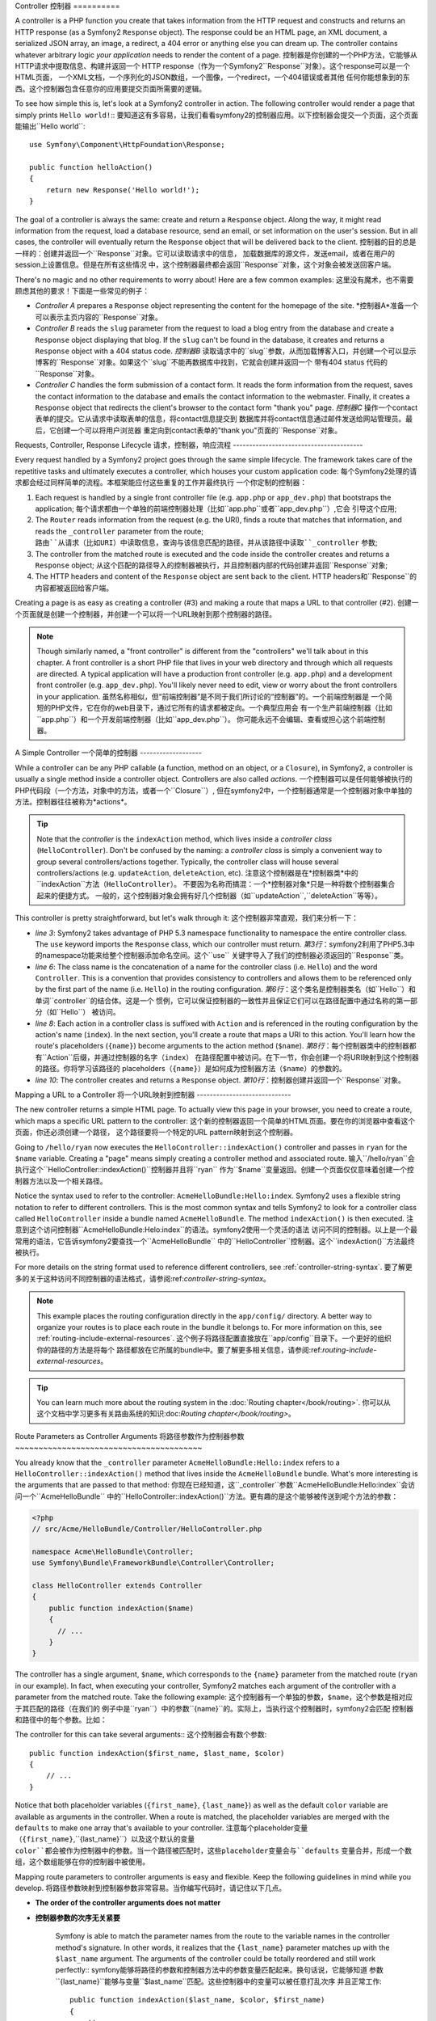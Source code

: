 .. index::
   single: Controller

Controller
控制器
==========

A controller is a PHP function you create that takes information from the
HTTP request and constructs and returns an HTTP response (as a Symfony2
``Response`` object). The response could be an HTML page, an XML document,
a serialized JSON array, an image, a redirect, a 404 error or anything else
you can dream up. The controller contains whatever arbitrary logic *your
application* needs to render the content of a page.
控制器是你创建的一个PHP方法，它能够从HTTP请求中提取信息、构建并返回一个
HTTP response（作为一个Symfony2``Response``对象）。这个response可以是一个HTML页面，
一个XML文档，一个序列化的JSON数组，一个图像，一个redirect，一个404错误或者其他
任何你能想象到的东西。这个控制器包含任意你的应用要提交页面所需要的逻辑。

To see how simple this is, let's look at a Symfony2 controller in action.
The following controller would render a page that simply prints ``Hello world!``::
要知道这有多容易，让我们看看symfony2的控制器应用。以下控制器会提交一个页面，这个页面
能输出``Hello world``::

    use Symfony\Component\HttpFoundation\Response;

    public function helloAction()
    {
        return new Response('Hello world!');
    }

The goal of a controller is always the same: create and return a ``Response``
object. Along the way, it might read information from the request, load a
database resource, send an email, or set information on the user's session.
But in all cases, the controller will eventually return the ``Response`` object
that will be delivered back to the client.
控制器的目的总是一样的：创建并返回一个``Response``对象。它可以读取请求中的信息，
加载数据库的源文件，发送email，或者在用户的session上设置信息。但是在所有这些情况
中，这个控制器最终都会返回``Response``对象，这个对象会被发送回客户端。

There's no magic and no other requirements to worry about! Here are a few
common examples:
这里没有魔术，也不需要顾虑其他的要求！下面是一些常见的例子：

* *Controller A* prepares a ``Response`` object representing the content
  for the homepage of the site.
  *控制器A*准备一个可以表示主页内容的``Response``对象。

* *Controller B* reads the ``slug`` parameter from the request to load a
  blog entry from the database and create a ``Response`` object displaying
  that blog. If the ``slug`` can't be found in the database, it creates and
  returns a ``Response`` object with a 404 status code.
  *控制器B* 读取请求中的``slug``参数，从而加载博客入口，并创建一个可以显示
  博客的``Response``对象。如果这个``slug``不能再数据库中找到，它就会创建并返回一个
  带有404 status 代码的``Response``对象。

* *Controller C* handles the form submission of a contact form. It reads
  the form information from the request, saves the contact information to
  the database and emails the contact information to the webmaster. Finally,
  it creates a ``Response`` object that redirects the client's browser to
  the contact form "thank you" page.
  *控制器C* 操作一个contact表单的提交。它从请求中读取表单的信息，将contact信息提交到
  数据库并将contact信息通过邮件发送给网站管理员。最后，它创建一个可以将用户浏览器
  重定向到contact表单的"thank you"页面的``Response``对象。

.. index::
   single: Controller; Request-controller-response lifecycle

Requests, Controller, Response Lifecycle
请求，控制器，响应流程
----------------------------------------

Every request handled by a Symfony2 project goes through the same simple lifecycle.
The framework takes care of the repetitive tasks and ultimately executes a
controller, which houses your custom application code:
每个Symfony2处理的请求都会经过同样简单的流程。本框架能应付这些重复的工作并最终执行
一个你定制的控制器：

#. Each request is handled by a single front controller file (e.g. ``app.php``
   or ``app_dev.php``) that bootstraps the application;
   每个请求都由一个单独的前端控制器处理（比如``app.php``或者``app_dev.php``）,它会
   引导这个应用;

#. The ``Router`` reads information from the request (e.g. the URI), finds
   a route that matches that information, and reads the ``_controller`` parameter
   from the route;
   ``路由``从请求（比如URI）中读取信息，查询与该信息匹配的路径，并从该路径中读取``_controller``
   参数;

#. The controller from the matched route is executed and the code inside the
   controller creates and returns a ``Response`` object;
   从这个匹配的路径导入的控制器被执行，并且控制器内部的代码创建并返回``Response``对象;

#. The HTTP headers and content of the ``Response`` object are sent back to
   the client.
   HTTP headers和``Response``的内容都被返回给客户端。

Creating a page is as easy as creating a controller (#3) and making a route that
maps a URL to that controller (#2).
创建一个页面就是创建一个控制器，并创建一个可以将一个URL映射到那个控制器的路径。

.. note::

    Though similarly named, a "front controller" is different from the
    "controllers" we'll talk about in this chapter. A front controller
    is a short PHP file that lives in your web directory and through which
    all requests are directed. A typical application will have a production
    front controller (e.g. ``app.php``) and a development front controller
    (e.g. ``app_dev.php``). You'll likely never need to edit, view or worry
    about the front controllers in your application.
    虽然名称相似，但“前端控制器”是不同于我们所讨论的“控制器”的。一个前端控制器是
    一个简短的PHP文件，它在你的web目录下，通过它所有的请求都被定向。一个典型应用会
    有一个生产前端控制器（比如``app.php``）和一个开发前端控制器（比如``app_dev.php``）。
    你可能永远不会编辑、查看或担心这个前端控制器。

.. index::
   single: Controller; Simple example

A Simple Controller
一个简单的控制器
-------------------

While a controller can be any PHP callable (a function, method on an object,
or a ``Closure``), in Symfony2, a controller is usually a single method inside
a controller object. Controllers are also called *actions*.
一个控制器可以是任何能够被执行的PHP代码段（一个方法，对象中的方法，或者一个``Closure``）,
但在symfony2中，一个控制器通常是一个控制器对象中单独的方法。控制器往往被称为*actions*。

.. code-block:: php
    :linenos:

    // src/Acme/HelloBundle/Controller/HelloController.php

    namespace Acme\HelloBundle\Controller;
    use Symfony\Component\HttpFoundation\Response;

    class HelloController
    {
        public function indexAction($name)
        {
          return new Response('<html><body>Hello '.$name.'!</body></html>');
        }
    }

.. tip::

    Note that the *controller* is the ``indexAction`` method, which lives
    inside a *controller class* (``HelloController``). Don't be confused
    by the naming: a *controller class* is simply a convenient way to group
    several controllers/actions together. Typically, the controller class
    will house several controllers/actions (e.g. ``updateAction``, ``deleteAction``,
    etc).
    注意这个控制器是在*控制器类*中的``indexAction``方法（``HelloController``）。
    不要因为名称而搞混：一个*控制器对象*只是一种将数个控制器集合起来的便捷方式。
    一般的，这个控制器对象会拥有好几个控制器（如``updateAction``,``deleteAction``等等）。

This controller is pretty straightforward, but let's walk through it:
这个控制器非常直观，我们来分析一下：

* *line 3*: Symfony2 takes advantage of PHP 5.3 namespace functionality to
  namespace the entire controller class. The ``use`` keyword imports the
  ``Response`` class, which our controller must return.
  *第3行*：symfony2利用了PHP5.3中的namespace功能来给整个控制器添加命名空间。这个``use``
  关键字导入了我们的控制器必须返回的``Response``类。

* *line 6*: The class name is the concatenation of a name for the controller
  class (i.e. ``Hello``) and the word ``Controller``. This is a convention
  that provides consistency to controllers and allows them to be referenced
  only by the first part of the name (i.e. ``Hello``) in the routing configuration.
  *第6行*：这个类名是控制器类名（如``Hello``）和单词``controller``的结合体。这是一个
  惯例，它可以保证控制器的一致性并且保证它们可以在路径配置中通过名称的第一部分（如``Hello``）
  被访问。

* *line 8*: Each action in a controller class is suffixed with ``Action``
  and is referenced in the routing configuration by the action's name (``index``).
  In the next section, you'll create a route that maps a URI to this action.
  You'll learn how the route's placeholders (``{name}``) become arguments
  to the action method (``$name``).
  *第8行*：每个控制器类中的控制器都有``Action``后缀，并通过控制器的名字（``index``）
  在路径配置中被访问。在下一节，你会创建一个将URI映射到这个控制器的路径。你将学习该路径的
  placeholders（``{name}``）是如何成为控制器方法（``$name``）的参数的。

* *line 10*: The controller creates and returns a ``Response`` object.
  *第10行*：控制器创建并返回一个``Response``对象。


.. index::
   single: Controller; Routes and controllers

Mapping a URL to a Controller
将一个URL映射到控制器
-----------------------------

The new controller returns a simple HTML page. To actually view this page
in your browser, you need to create a route, which maps a specific URL pattern
to the controller:
这个新的控制器返回一个简单的HTML页面。要在你的浏览器中查看这个页面，你还必须创建一个路径，
这个路径要将一个特定的URL pattern映射到这个控制器。

.. configuration-block::

    .. code-block:: yaml

        # app/config/routing.yml
        hello:
            pattern:      /hello/{name}
            defaults:     { _controller: AcmeHelloBundle:Hello:index }

    .. code-block:: xml

        <!-- app/config/routing.xml -->
        <route id="hello" pattern="/hello/{name}">
            <default key="_controller">AcmeHelloBundle:Hello:index</default>
        </route>

    .. code-block:: php

        // app/config/routing.php
        $collection->add('hello', new Route('/hello/{name}', array(
            '_controller' => 'AcmeHelloBundle:Hello:index',
        )));

Going to ``/hello/ryan`` now executes the ``HelloController::indexAction()``
controller and passes in ``ryan`` for the ``$name`` variable. Creating a
"page" means simply creating a controller method and associated route.
输入``/hello/ryan``会执行这个``HelloController::indexAction()``控制器并且将``ryan``
作为``$name``变量返回。创建一个页面仅仅意味着创建一个控制器方法以及一个相关路径。

Notice the syntax used to refer to the controller: ``AcmeHelloBundle:Hello:index``.
Symfony2 uses a flexible string notation to refer to different controllers.
This is the most common syntax and tells Symfony2 to look for a controller
class called ``HelloController`` inside a bundle named ``AcmeHelloBundle``. The
method ``indexAction()`` is then executed.
注意到这个访问控制器``AcmeHelloBundle:Helo:index``的语法。symfony2使用一个灵活的语法
访问不同的控制器。以上是一个最常用的语法，它告诉symfony2要查找一个``AcmeHelloBundle``
中的``HelloController``控制器。这个``indexAction()``方法最终被执行。

For more details on the string format used to reference different controllers,
see :ref:`controller-string-syntax`.
要了解更多的关于这种访问不同控制器的语法格式，请参阅:ref:`controller-string-syntax`。

.. note::

    This example places the routing configuration directly in the ``app/config/``
    directory. A better way to organize your routes is to place each route
    in the bundle it belongs to. For more information on this, see
    :ref:`routing-include-external-resources`.
    这个例子将路径配置直接放在``app/config``目录下。一个更好的组织你的路径的方法是将每个
    路径都放在它所属的bundle中。要了解更多相关信息，请参阅:ref:`routing-include-external-resources`。

.. tip::

    You can learn much more about the routing system in the :doc:`Routing chapter</book/routing>`.
    你可以从这个文档中学习更多有关路由系统的知识:doc:`Routing chapter</book/routing>`。

.. index::
   single: Controller; Controller arguments

.. _route-parameters-controller-arguments:

Route Parameters as Controller Arguments
将路径参数作为控制器参数
~~~~~~~~~~~~~~~~~~~~~~~~~~~~~~~~~~~~~~~~

You already know that the ``_controller`` parameter ``AcmeHelloBundle:Hello:index``
refers to a ``HelloController::indexAction()`` method that lives inside the
``AcmeHelloBundle`` bundle. What's more interesting is the arguments that are
passed to that method:
你现在已经知道，这``_controller``参数``AcmeHelloBundle:Hello:index``会访问一个``AcmeHelloBundle``
中的``HelloController::indexAction()``方法。更有趣的是这个能够被传送到呢个方法的参数：

.. code-block:: php

    <?php
    // src/Acme/HelloBundle/Controller/HelloController.php

    namespace Acme\HelloBundle\Controller;
    use Symfony\Bundle\FrameworkBundle\Controller\Controller;

    class HelloController extends Controller
    {
        public function indexAction($name)
        {
          // ...
        }
    }

The controller has a single argument, ``$name``, which corresponds to the
``{name}`` parameter from the matched route (``ryan`` in our example). In
fact, when executing your controller, Symfony2 matches each argument of
the controller with a parameter from the matched route. Take the following
example:
这个控制器有一个单独的参数，``$name``，这个参数是相对应于其匹配的路径（在我们的
例子中是``ryan``）中的参数``{name}``的。实际上，当执行这个控制器时，symfony2会匹配
控制器和路径中的每个参数。比如：

.. configuration-block::

    .. code-block:: yaml

        # app/config/routing.yml
        hello:
            pattern:      /hello/{first_name}/{last_name}
            defaults:     { _controller: AcmeHelloBundle:Hello:index, color: green }

    .. code-block:: xml

        <!-- app/config/routing.xml -->
        <route id="hello" pattern="/hello/{first_name}/{last_name}">
            <default key="_controller">AcmeHelloBundle:Hello:index</default>
            <default key="color">green</default>
        </route>

    .. code-block:: php

        // app/config/routing.php
        $collection->add('hello', new Route('/hello/{first_name}/{last_name}', array(
            '_controller' => 'AcmeHelloBundle:Hello:index',
            'color'       => 'green',
        )));

The controller for this can take several arguments::
这个控制器会有数个参数::

    public function indexAction($first_name, $last_name, $color)
    {
        // ...
    }

Notice that both placeholder variables (``{first_name}``, ``{last_name}``)
as well as the default ``color`` variable are available as arguments in the
controller. When a route is matched, the placeholder variables are merged
with the ``defaults`` to make one array that's available to your controller.
注意每个placeholder变量（``{first_name}``,``{last_name}``）以及这个默认的变量
``color``都会被作为控制器中的参数。当一个路径被匹配时，这些placeholder变量会与``defaults``
变量合并，形成一个数组，这个数组能够在你的控制器中被使用。

Mapping route parameters to controller arguments is easy and flexible. Keep
the following guidelines in mind while you develop.
将路径参数映射到控制器参数非常容易。当你编写代码时，请记住以下几点。

* **The order of the controller arguments does not matter**
* **控制器参数的次序无关紧要**

    Symfony is able to match the parameter names from the route to the variable
    names in the controller method's signature. In other words, it realizes that
    the ``{last_name}`` parameter matches up with the ``$last_name`` argument.
    The arguments of the controller could be totally reordered and still work
    perfectly::
    symfony能够将路径的参数和控制器方法中的参数变量匹配起来。换句话说，它能够知道
    参数``{last_name}``能够与变量``$last_name``匹配。这些控制器中的变量可以被任意打乱次序
    并且正常工作::

        public function indexAction($last_name, $color, $first_name)
        {
            // ..
        }

* **Each required controller argument must match up with a routing parameter**
  **每个控制器中的参数都必须匹配路径中的参数**

    The following would throw a ``RuntimeException`` because there is no ``foo``
    parameter defined in the route::
    以下代码会抛出``RuntimeException``错误，因为在路径中没有定义``foo``参数::

        public function indexAction($first_name, $last_name, $color, $foo)
        {
            // ..
        }

    Making the argument optional, however, is perfectly ok. The following
    example would not throw an exception::
    但可以使这个参数成为可供选择的。以下例子不会抛出错误::

        public function indexAction($first_name, $last_name, $color, $foo = 'bar')
        {
            // ..
        }

* **Not all routing parameters need to be arguments on your controller**
  **不是每个路径参数都必须被作为控制器的参数**

    If, for example, the ``last_name`` weren't important for your controller,
    you could omit it entirely::
    比如，如果``last_name``对于你的控制器不那么重要，你可以忽略它::

        public function indexAction($first_name, $color)
        {
            // ..
        }

.. tip::

    Every route also has a special ``_route`` parameter, which is equal to
    the name of the route that was matched (e.g. ``hello``). Though not usually
    useful, this is equally available as a controller argument.
    每个路径都有一个特定的``_route``参数，这个参数等同于被匹配的路径名（如``hello``）。
    尽管不是经常用到，它同样能被作为控制器参数。
    

.. _book-controller-request-argument:

The ``Request`` as a Controller Argument
将``Request``作为控制器参数
~~~~~~~~~~~~~~~~~~~~~~~~~~~~~~~~~~~~~~~~

For convenience, you can also have Symfony pass you the ``Request`` object
as an argument to your controller. This is especially convenient when you're
working with forms, for example::
方便起见，你也可以让symfony将``Request``对象作为参数传递给你的控制器。当你需要创建
表单的时候这样做尤其便利::


    use Symfony\Component\HttpFoundation\Request;

    public function updateAction(Request $request)
    {
        $form = $this->createForm(...);

        $form->bindRequest($request);
        // ...
    }

.. index::
   single: Controller; Base controller class

The Base Controller Class
基本的控制器类
-------------------------

For convenience, Symfony2 comes with a base ``Controller`` class that assists
with some of the most common controller tasks and gives your controller class
access to any resource it might need. By extending this ``Controller`` class,
you can take advantage of several helper methods.
简便起见，symfony2有一个基本的``控制器``类，它能帮助你做一些常用的控制器工作，并
使你的控制器类能够进入任何它所需要的资源。只要扩展这个``控制器``类，你就能利用一些
helper方法了。

Add the ``use`` statement atop the ``Controller`` class and then modify the
``HelloController`` to extend it:
在``控制器``类的上部加上``use``语句，并扩展``HelloController``:

.. code-block:: php

    // src/Acme/HelloBundle/Controller/HelloController.php

    namespace Acme\HelloBundle\Controller;
    use Symfony\Bundle\FrameworkBundle\Controller\Controller;
    use Symfony\Component\HttpFoundation\Response;

    class HelloController extends Controller
    {
        public function indexAction($name)
        {
          return new Response('<html><body>Hello '.$name.'!</body></html>');
        }
    }

This doesn't actually change anything about how your controller works. In
the next section, you'll learn about the helper methods that the base controller
class makes available. These methods are just shortcuts to using core Symfony2
functionality that's available to you with or without the use of the base
``Controller`` class. A great way to see the core functionality in action
is to look in the
这并不能改变你的控制器运作方式。在下一节中，你将学习基本类提供的helper方法。
这些方法都是运用symfony2核心功能的简易方法。一个了解这些核心功能如何运作的好办法是
直接查看
:class:`Symfony\\Bundle\\FrameworkBundle\\Controller\\Controller` 类。


.. tip::

    Extending the base class is *optional* in Symfony; it contains useful
    shortcuts but nothing mandatory. You can also extend
    ``Symfony\Component\DependencyInjection\ContainerAware``. The service
    container object will then be accessible via the ``container`` property.
    是否要扩展基本类在symfony中是可选的;它包含了一系列简易方法但并不强制。你也可以
    扩展``Symfony\Component\DependencyInjection\ContainerAware``。这个service container
    类就可以通过``container``属性进入了。

.. note::

    You can also define your :doc:`Controllers as Services
    </cookbook/controller/service>`.
    你也可以定义你的:doc:`Controllers as Services
    </cookbook/controller/service>`。

.. index::
   single: Controller; Common Tasks

Common Controller Tasks
常见的控制器任务
-----------------------

Though a controller can do virtually anything, most controllers will perform
the same basic tasks over and over again. These tasks, such as redirecting,
forwarding, rendering templates and accessing core services, are very easy
to manage in Symfony2.
虽然一个控制器可以做几乎任何工作，但大多数控制器都会重复做一些相同的工作。这些工作，
如重定向，转发，提交模板，使用核心服务，等等，在symfony2中都非常容易。

.. index::
   single: Controller; Redirecting

Redirecting
重定向
~~~~~~~~~~~

If you want to redirect the user to another page, use the ``redirect()`` method::
如果你想讲用户重定向到另一个页面，可以使用``redirect()``方法::

    public function indexAction()
    {
        return $this->redirect($this->generateUrl('homepage'));
    }

The ``generateUrl()`` method is just a helper function that generates the URL
for a given route. For more information, see the :doc:`Routing </book/routing>`
chapter.
``generateUrl()``方法只是一个helper方法，它可以用来集成一个给的路径的URL。要了解更多，
请参阅:doc:`Routing </book/routing>`。

By default, the ``redirect()`` method performs a 302 (temporary) redirect. To
perform a 301 (permanent) redirect, modify the second argument::
默认情况下，``redirect()``方法执行了一个302（temporary）重定向。要执行一个301（permanent）
重定向，改变第二个参数::

    public function indexAction()
    {
        return $this->redirect($this->generateUrl('homepage'), 301);
    }

.. tip::

    The ``redirect()`` method is simply a shortcut that creates a ``Response``
    object that specializes in redirecting the user. It's equivalent to:
    ``redirect()``方法只是一个创建能够对用户重定向的``Response``对象的简易方法。它等同于:

    .. code-block:: php

        use Symfony\Component\HttpFoundation\RedirectResponse;

        return new RedirectResponse($this->generateUrl('homepage'));

.. index::
   single: Controller; Forwarding

Forwarding
转发
~~~~~~~~~~

You can also easily forward to another controller internally with the ``forward()``
method. Instead of redirecting the user's browser, it makes an internal sub-request,
and calls the specified controller. The ``forward()`` method returns the ``Response``
object that's returned from that controller::
你也可以轻松地使用``forward()``方法在内部转发到另一个控制器。它发送了一个内部子请求，
执行了一个特定的控制器，而不是对用户浏览器重定向。``forward()``方法从那个控制器返回了``Response``对象。

    public function indexAction($name)
    {
        $response = $this->forward('AcmeHelloBundle:Hello:fancy', array(
            'name'  => $name,
            'color' => 'green'
        ));

        // further modify the response or return it directly

        return $response;
    }

Notice that the `forward()` method uses the same string representation of
the controller used in the routing configuration. In this case, the target
controller class will be ``HelloController`` inside some ``AcmeHelloBundle``.
The array passed to the method becomes the arguments on the resulting controller.
This same interface is used when embedding controllers into templates (see
:ref:`templating-embedding-controller`). The target controller method should
look something like the following::
注意这个`forward()`方法使用了与路径配置中相同的语法来指定控制器。在这个例子中，目标
控制器类就是``AcmeHelloBundle``中的``HelloController``。这个被传送的数组就成为
了目标控制器上的参数。同样的接口也可用于将控制器植入面板（参阅:ref:`templating-embedding-controller`）。
这个目标控制器应该像下面这样::

    public function fancyAction($name, $color)
    {
        // ... create and return a Response object
    }

And just like when creating a controller for a route, the order of the arguments
to ``fancyAction`` doesn't matter. Symfony2 matches the index key names
(e.g. ``name``) with the method argument names (e.g. ``$name``). If you
change the order of the arguments, Symfony2 will still pass the correct
value to each variable.
就像为一个路径创建一个控制器一样，传到``fancyAction``参数的次序无关紧要。symfony2将索引键
的名称（如``name``）与方法参数名称（如``$name``）相匹配。如果你改变参数的次序，symfony2仍会
将正确的值传送给每个变量。

.. tip::

    Like other base ``Controller`` methods, the ``forward`` method is just
    a shortcut for core Symfony2 functionality. A forward can be accomplished
    directly via the ``http_kernel`` service. A forward returns a ``Response``
    object::
    像其他基本控制器方法一样，``forward``方法只是运用symfony2核心方法的一个捷径。
    一个转发可以直接通过``http_Kernel``服务来完成。forwrd返回一个``Response``对象::

        $httpKernel = $this->container->get('http_kernel');
        $response = $httpKernel->forward('AcmeHelloBundle:Hello:fancy', array(
            'name'  => $name,
            'color' => 'green',
        ));

.. index::
   single: Controller; Rendering templates

.. _controller-rendering-templates:

Rendering Templates
提交模板
~~~~~~~~~~~~~~~~~~~

Though not a requirement, most controllers will ultimately render a template
that's responsible for generating the HTML (or other format) for the controller.
The ``renderView()`` method renders a template and returns its content. The
content from the template can be used to create a ``Response`` object::
大部分控制器最终会提交一个集成HTML（或其他格式）的模板。``renderView()``方法会提交一个
模板并返回它的内容。这些模板的内容可以用来创建一个``Response``对象::

    $content = $this->renderView('AcmeHelloBundle:Hello:index.html.twig', array('name' => $name));

    return new Response($content);

This can even be done in just one step with the ``render()`` method, which
returns a ``Response`` object containing the content from the template::
也可以只使用一个``render()``方法，它能够从模板返回一个``Response``对象::

    return $this->render('AcmeHelloBundle:Hello:index.html.twig', array('name' => $name));

In both cases, the ``Resources/views/Hello/index.html.twig`` template inside
the ``AcmeHelloBundle`` will be rendered.
大多数情况下，``AcmeHelloBundle``中的模板``Resources/views/Hello/index.html.twig``
会被提交。

The Symfony templating engine is explained in great detail in the
:doc:`Templating </book/templating>` chapter.
symfony模板引擎在文档中有详细描述:doc:`Templating </book/templating>`

.. tip::

    The ``renderView`` method is a shortcut to direct use of the ``templating``
    service. The ``templating`` service can also be used directly::
    ``renderView``方法是一个直接运用``模板``服务的捷径。模板服务也可以被直接运用::

        $templating = $this->get('templating');
        $content = $templating->render('AcmeHelloBundle:Hello:index.html.twig', array('name' => $name));

.. index::
   single: Controller; Accessing services

Accessing other Services
进入其他服务
~~~~~~~~~~~~~~~~~~~~~~~~

When extending the base controller class, you can access any Symfony2 service
via the ``get()`` method. Here are several common services you might need::
当扩展基本控制器类之后，你就可以通过``get()``方法使用任何Symfony2服务了。以下是一些通常
需要的服务::

    $request = $this->getRequest();

    $templating = $this->get('templating');

    $router = $this->get('router');

    $mailer = $this->get('mailer');

There are countless other services available and you are encouraged to define
your own. To list all available services, use the ``container:debug`` console
command:
还有许多其他的服务，你还可以定制你自己的服务。要列出所有的服务，使用console command
``container:debug``:

.. code-block:: bash

    php app/console container:debug

For more information, see the :doc:`/book/service_container` chapter.
详情请见:doc:`/book/service_container`。

.. index::
   single: Controller; Managing errors
   single: Controller; 404 pages

Managing Errors and 404 Pages
管理错误和404页面
-----------------------------

When things are not found, you should play well with the HTTP protocol and
return a 404 response. To do this, you'll throw a special type of exception.
If you're extending the base controller class, do the following::
当内容没有被找到，你必须管理好你的404响应。为了达到这个目的，你需要抛出一个特定
的错误类型。如果你扩展了基本类，就可以像下面这样:

    public function indexAction()
    {
        $product = // retrieve the object from database
        if (!$product) {
            throw $this->createNotFoundException('The product does not exist');
        }

        return $this->render(...);
    }

The ``createNotFoundException()`` method creates a special ``NotFoundHttpException``
object, which ultimately triggers a 404 HTTP response inside Symfony.
``createNotFoundException()``方法创建了一个特定的``NotFoundHttpException``对象，这个对象
最终会激发一个404 HTTP响应。

Of course, you're free to throw any ``Exception`` class in your controller -
Symfony2 will automatically return a 500 HTTP response code.
当然，你也可以在控制器中抛出任何``Exception``类，symfony2会自动返回一个500 HTTP响应。

.. code-block:: php

    throw new \Exception('Something went wrong!');

In every case, a styled error page is shown to the end user and a full debug
error page is shown to the developer (when viewing the page in debug mode).
Both of these error pages can be customized. For details, read the
":doc:`/cookbook/controller/error_pages`" cookbook recipe.
在所有情况中，一个特定的错误页面都会在客户端展示，而一个开发错误页面会展示给开发者
（当这个页面是在开发模式下）。这两种页面都可以被自定义。详情请见":doc:`/cookbook/controller/error_pages`"。

.. index::
   single: Controller; The session
   single: Session

Managing the Session
管理session
--------------------

Symfony2 provides a nice session object that you can use to store information
about the user (be it a real person using a browser, a bot, or a web service)
between requests. By default, Symfony2 stores the attributes in a cookie
by using the native PHP sessions.
symfony2提供了一个非常好的session对象，你可以用来存储用户信息（不管是真人，自动程序，
还是一个web服务）。默认情况下，symfony2利用本地PHP sessions来将信息存储至cookie中。

Storing and retrieving information from the session can be easily achieved
from any controller::
可以方便地利用任何控制器达到存储和获取session的目的::

    $session = $this->getRequest()->getSession();

    // store an attribute for reuse during a later user request
    $session->set('foo', 'bar');

    // in another controller for another request
    $foo = $session->get('foo');

    // use a default value of the key doesn't exist
    $filters = $session->set('filters', array());

These attributes will remain on the user for the remainder of that user's
session.
这些信息会被保留在用户session中。

.. index::
   single Session; Flash messages

Flash Messages
flash信息
~~~~~~~~~~~~~~

You can also store small messages that will be stored on the user's session
for exactly one additional request. This is useful when processing a form:
you want to redirect and have a special message shown on the *next* request.
These types of messages are called "flash" messages.
你还可以为某一个（仅仅是一个）额外的请求存放一些小的信息在用户的session中。尤其当运行表单
的时候:你想要重定向并发送一个特定的信息显示在*下一个*请求中。这种类型的信息就叫做falsh信息。

For example, imagine you're processing a form submit::
比如，当你在发送一个表单的时候::

    public function updateAction()
    {
        $form = $this->createForm(...);

        $form->bindRequest($this->getRequest());
        if ($form->isValid()) {
            // do some sort of processing

            $this->get('session')->getFlashBag()->add('notice', 'Your changes were saved!');

            return $this->redirect($this->generateUrl(...));
        }

        return $this->render(...);
    }

After processing the request, the controller sets a ``notice`` flash message
and then redirects. The name (``notice``) isn't significant - it's just what
you're using to identify the type of the message.
在运行这个请求后，这个控制器会设置一个``notice``flash信息并重定向。名称（``notice``）
并不重要，它仅仅是用来定义这个信息的类型罢了。

In the template of the next action, the following code could be used to render
the ``notice`` message:
在下一个控制器的模板中，以下的代码会用来提交一个``notice``信息:

.. configuration-block::

    .. code-block:: html+jinja

        {% for flashMessage in app.session.flashbag.get('notice') %}
            <div class="flash-notice">
                {{ flashMessage }}
            </div>
        {% endfor %}

    .. code-block:: php

        <?php foreach ($view['session']->getFlashBag()->get('notice') as $message): ?>
            <div class="flash-notice">
                <?php echo "<div class='flash-error'>$message</div>" ?>
            </div>
        <?php endforeach; ?>

By design, flash messages are meant to live for exactly one request (they're
"gone in a flash"). They're designed to be used across redirects exactly as
you've done in this example.
flash信息仅仅可以再一个请求中使用（它们一瞬间就会不见）。它们只在重定向的时候使用，像上例一样。

.. index::
   single: Controller; Response object

The Response Object
Response对象
-------------------

The only requirement for a controller is to return a ``Response`` object. The
:class:`Symfony\\Component\\HttpFoundation\\Response` class is a PHP
abstraction around the HTTP response - the text-based message filled with HTTP
headers and content that's sent back to the client::
对控制器唯一的要求就是要返回一个``Response``对象。:class:`Symfony\\Component\\HttpFoundation\\Response`
类是一个PHP抽象类，它包含了一个会被发送到客户端的已经填充了HTTP headers和内容的HTTP响应。

    // create a simple Response with a 200 status code (the default)
    $response = new Response('Hello '.$name, 200);

    // create a JSON-response with a 200 status code
    $response = new Response(json_encode(array('name' => $name)));
    $response->headers->set('Content-Type', 'application/json');

.. tip::

    The ``headers`` property is a
    :class:`Symfony\\Component\\HttpFoundation\\HeaderBag` object with several
    useful methods for reading and mutating the ``Response`` headers. The
    header names are normalized so that using ``Content-Type`` is equivalent
    to ``content-type`` or even ``content_type``.
    这个``headers``是一个:class:`Symfony\\Component\\HttpFoundation\\HeaderBag`对象，这个对象
    有一些很有用的方法能够读取和编译``Response`` headers。这个header名称都被标准化了，使用
    ``Content-Type``和使用``content-type``，``content_type``都是一样的。

.. index::
   single: Controller; Request object

The Request Object
Request对象
------------------

Besides the values of the routing placeholders, the controller also has access
to the ``Request`` object when extending the base ``Controller`` class::
除了路径placeholder的值，如果控制器已经扩展了基本控制器类，它也可以使用``Request``对象::

    $request = $this->getRequest();

    $request->isXmlHttpRequest(); // is it an Ajax request?

    $request->getPreferredLanguage(array('en', 'fr'));

    $request->query->get('page'); // get a $_GET parameter

    $request->request->get('page'); // get a $_POST parameter

Like the ``Response`` object, the request headers are stored in a ``HeaderBag``
object and are easily accessible.
像``Response``对象一样，这些请求header都存储在一个``HeaderBag``对象中，而且很容易使用。

Final Thoughts
总结
--------------

Whenever you create a page, you'll ultimately need to write some code that
contains the logic for that page. In Symfony, this is called a controller,
and it's a PHP function that can do anything it needs in order to return
the final ``Response`` object that will be returned to the user.
当你在编辑一个页面是，你最终会需要写一些包含那个页面逻辑的代码。在symfony中，
这种代码被称作控制器，它就是一个PHP方法，可以做任何工作来返回一个``Response``
对象，这个对象会被返回给用户。

To make life easier, you can choose to extend a base ``Controller`` class,
which contains shortcut methods for many common controller tasks. For example,
since you don't want to put HTML code in your controller, you can use
the ``render()`` method to render and return the content from a template.
简便起见，你可以选择是否扩展基本控制器类，这个基本类包含了一个简易方法来进行许多常用
工作。例如，如果你不想将HTML代码放在你的控制器中，你可以使用``render()``方法来提交模板。

In other chapters, you'll see how the controller can be used to persist and
fetch objects from a database, process form submissions, handle caching and
more.
在其他章节中，你会学习如何使用控制器来从数据库存入和取出数据，提交表单，管理缓存，等等。

Learn more from the Cookbook
从cookbook中学习更多
----------------------------

* :doc:`/cookbook/controller/error_pages`
* :doc:`/cookbook/controller/service`
